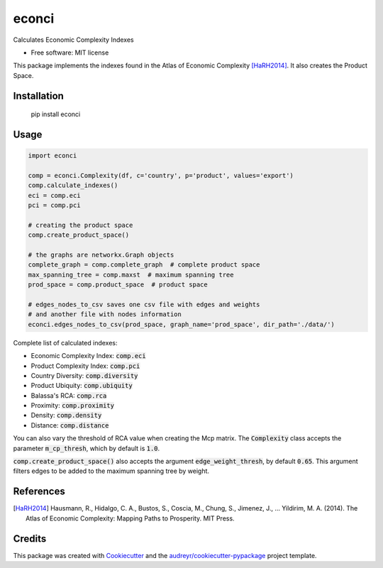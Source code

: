 ======
econci
======


.. image:: https://img.shields.io/pypi/v/econci.svg
        :target: https://pypi.python.org/pypi/econci




Calculates Economic Complexity Indexes


* Free software: MIT license

This package implements the indexes found in the Atlas of Economic Complexity [HaRH2014]_.
It also creates the Product Space.

Installation
------------

        pip install econci

Usage
-----

.. code-block:: python

        import econci
        
        comp = econci.Complexity(df, c='country', p='product', values='export')
        comp.calculate_indexes()
        eci = comp.eci
        pci = comp.pci

        # creating the product space
        comp.create_product_space()
        
        # the graphs are networkx.Graph objects
        complete_graph = comp.complete_graph  # complete product space
        max_spanning_tree = comp.maxst  # maximum spanning tree
        prod_space = comp.product_space  # product space

        # edges_nodes_to_csv saves one csv file with edges and weights
        # and another file with nodes information
        econci.edges_nodes_to_csv(prod_space, graph_name='prod_space', dir_path='./data/')

Complete list of calculated indexes:

* Economic Complexity Index: :code:`comp.eci`
* Product Complexity Index: :code:`comp.pci`
* Country Diversity: :code:`comp.diversity`
* Product Ubiquity: :code:`comp.ubiquity`
* Balassa's RCA: :code:`comp.rca`
* Proximity: :code:`comp.proximity`
* Density: :code:`comp.density`
* Distance: :code:`comp.distance`

You can also vary the threshold of RCA value when creating the Mcp matrix.
The :code:`Complexity` class accepts the parameter :code:`m_cp_thresh`, which by default is :code:`1.0`.

:code:`comp.create_product_space()` also accepts the argument :code:`edge_weight_thresh`, by default :code:`0.65`.
This argument filters edges to be added to the maximum spanning tree by weight.

References
----------

.. [HaRH2014] Hausmann, R., Hidalgo, C. A., Bustos, S., Coscia, M., Chung, S., Jimenez, J., … Yildirim, M. A. (2014). The Atlas of Economic Complexity: Mapping Paths to Prosperity. MIT Press.

Credits
-------

This package was created with Cookiecutter_ and the `audreyr/cookiecutter-pypackage`_ project template.

.. _Cookiecutter: https://github.com/audreyr/cookiecutter
.. _`audreyr/cookiecutter-pypackage`: https://github.com/audreyr/cookiecutter-pypackage

